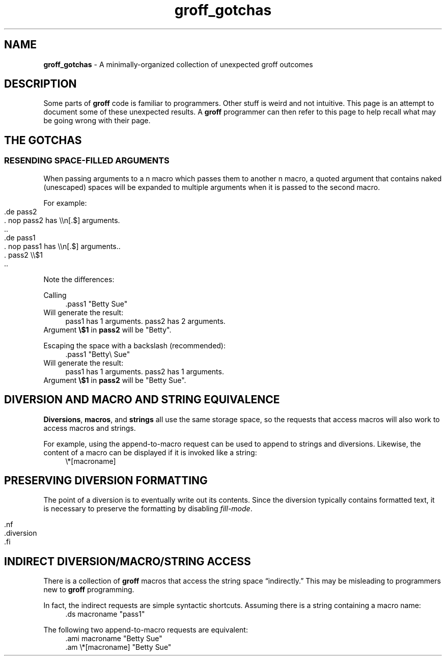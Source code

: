.TH groff_gotchas 7 "Miscellaneous Manual Page"
.ds gn \fBgroff\fP
.de CL
.  nf
.  RS 4
.  nop \\FC\\$*\\F[]
.  RE
.  fi
..
.SH NAME
.B groff_gotchas
-\ A minimally-organized collection of unexpected groff outcomes
.SH DESCRIPTION
.PP
Some parts of \*(gn code is familiar to programmers.
Other stuff is weird and not intuitive.
This page is an attempt to document some of these unexpected results.
A \*(gn programmer can then refer to this page to help recall what may
be going wrong with their page.
.SH THE GOTCHAS
.SS RESENDING SPACE-FILLED ARGUMENTS
.PP
When passing arguments to a \*gn macro which passes them
to another \*gn macro, a quoted argument that contains naked
(unescaped) spaces will be expanded to multiple arguments when
it is passed to the second macro.
.PP
For example:
.IP "" 4
.EX
\&.de pass2
\&.  nop pass2 has \(rs\(rsn[.$] arguments.
\&..
\&.de pass1
\&.  nop pass1 has \(rs\(rsn[.$] arguments..
\&.  pass2 \(rs\(rs$1
\&..
.EE
.PP
Note the differences:
.br
.sp 1v
Calling
.RS 0
.CL \&.pass1 \(dqBetty Sue\(dq
.RE
.br
Will generate the result:
.br
.RS 0
.CL pass1 has 1 arguments.  pass2 has 2 arguments.
.RE
Argument
.BR \(rs$1 " in " pass2
will be \(dqBetty\(dq.
.PP
Escaping the space with a backslash (recommended):
.RS 0
.CL \&.pass1 \(dqBetty\(rs Sue\(dq
.RE
.br
Will generate the result:
.br
.RS 0
.CL pass1 has 1 arguments.  pass2 has 1 arguments.
.RE
Argument
.BR \(rs$1 " in " pass2
will be \(dqBetty Sue\(dq.
.SH DIVERSION AND MACRO AND STRING EQUIVALENCE
.PP
.BR Diversions ", " macros ", and " strings
all use the same storage space, so the requests that access
macros will also work to access macros and strings.
.PP
For example, using the append-to-macro request can be used to
append to strings and diversions.
Likewise, the content of a macro can be displayed if it is
invoked like a string:
.CL \(rs*[macroname]
.SH PRESERVING DIVERSION FORMATTING
.PP
The point of a diversion is to eventually write out its
contents.
Since the diversion typically contains formatted text,
it is necessary to preserve the formatting by disabling
.IR fill-mode .
.IP "" 4
.EX
\&.nf
\&.diversion
\&.fi
.EE
.SH INDIRECT DIVERSION/MACRO/STRING ACCESS
.PP
.PP
There is a collection of \*(gn macros that access the string space
\(lqindirectly.\(rq
This may be misleading to programmers new to \*(gn programming.
.PP
In fact, the indirect requests are simple syntactic shortcuts.
Assuming there is a string containing a macro name:
.br
.CL \&.ds macroname \(dqpass1\(dq
.PP
The following two append-to-macro requests are equivalent:
.br
.CL .ami macroname \(dqBetty Sue\(dq
.br
.CL .am \(rs*[macroname] \(dqBetty Sue\(dq
